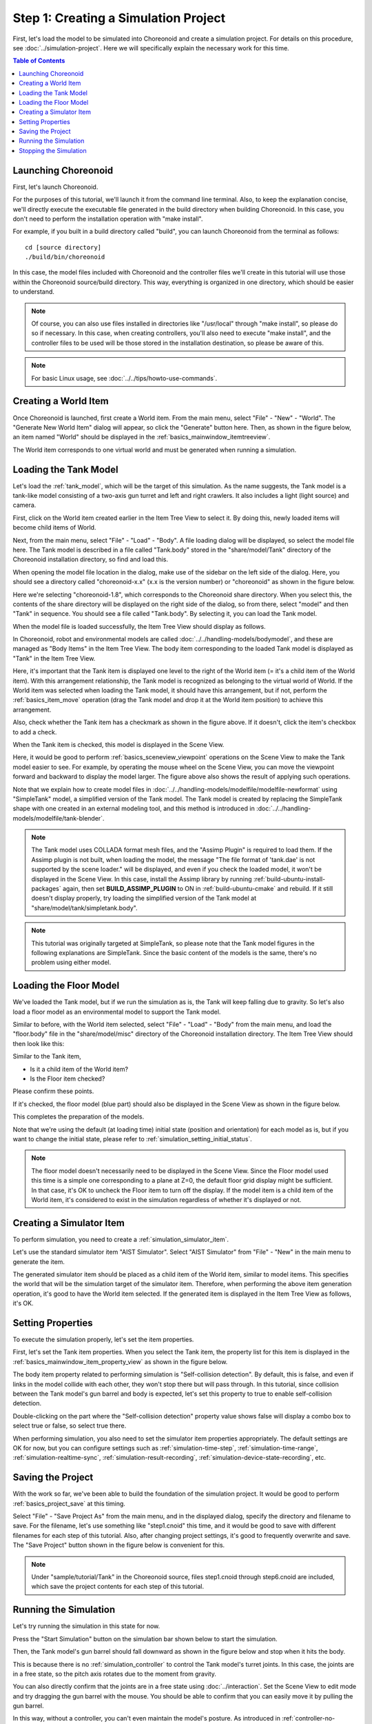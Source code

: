 Step 1: Creating a Simulation Project
=====================================

First, let's load the model to be simulated into Choreonoid and create a simulation project. For details on this procedure, see :doc:`../simulation-project`. Here we will specifically explain the necessary work for this time.

.. contents:: Table of Contents
   :local:
   :depth: 2

.. highlight:: sh

.. _simulation-tank-tutorial-invoke-choreonoid:

Launching Choreonoid
--------------------

First, let's launch Choreonoid.

For the purposes of this tutorial, we'll launch it from the command line terminal. Also, to keep the explanation concise, we'll directly execute the executable file generated in the build directory when building Choreonoid. In this case, you don't need to perform the installation operation with "make install".

For example, if you built in a build directory called "build", you can launch Choreonoid from the terminal as follows: ::

 cd [source directory]
 ./build/bin/choreonoid

In this case, the model files included with Choreonoid and the controller files we'll create in this tutorial will use those within the Choreonoid source/build directory. This way, everything is organized in one directory, which should be easier to understand.

.. note:: Of course, you can also use files installed in directories like "/usr/local" through "make install", so please do so if necessary. In this case, when creating controllers, you'll also need to execute "make install", and the controller files to be used will be those stored in the installation destination, so please be aware of this.
.. note:: For basic Linux usage, see :doc:`../../tips/howto-use-commands`.

Creating a World Item
---------------------

Once Choreonoid is launched, first create a World item. From the main menu, select "File" - "New" - "World". The "Generate New World Item" dialog will appear, so click the "Generate" button here. Then, as shown in the figure below, an item named "World" should be displayed in the :ref:`basics_mainwindow_itemtreeview`.

.. image:: ../images/simproject-item1.png

The World item corresponds to one virtual world and must be generated when running a simulation.

Loading the Tank Model
----------------------

Let's load the :ref:`tank_model`, which will be the target of this simulation. As the name suggests, the Tank model is a tank-like model consisting of a two-axis gun turret and left and right crawlers. It also includes a light (light source) and camera.

First, click on the World item created earlier in the Item Tree View to select it. By doing this, newly loaded items will become child items of World.

Next, from the main menu, select "File" - "Load" - "Body". A file loading dialog will be displayed, so select the model file here. The Tank model is described in a file called "Tank.body" stored in the "share/model/Tank" directory of the Choreonoid installation directory, so find and load this.

When opening the model file location in the dialog, make use of the sidebar on the left side of the dialog. Here, you should see a directory called "choreonoid-x.x" (x.x is the version number) or "choreonoid" as shown in the figure below.

.. image:: images/dialog-to-load-body.png
    :scale: 80%

Here we're selecting "choreonoid-1.8", which corresponds to the Choreonoid share directory. When you select this, the contents of the share directory will be displayed on the right side of the dialog, so from there, select "model" and then "Tank" in sequence. You should see a file called "Tank.body". By selecting it, you can load the Tank model.

When the model file is loaded successfully, the Item Tree View should display as follows.

.. image:: images/tankitem.png

In Choreonoid, robot and environmental models are called :doc:`../../handling-models/bodymodel`, and these are managed as "Body Items" in the Item Tree View. The body item corresponding to the loaded Tank model is displayed as "Tank" in the Item Tree View.

Here, it's important that the Tank item is displayed one level to the right of the World item (= it's a child item of the World item). With this arrangement relationship, the Tank model is recognized as belonging to the virtual world of World. If the World item was selected when loading the Tank model, it should have this arrangement, but if not, perform the :ref:`basics_item_move` operation (drag the Tank model and drop it at the World item position) to achieve this arrangement.

Also, check whether the Tank item has a checkmark as shown in the figure above. If it doesn't, click the item's checkbox to add a check.

When the Tank item is checked, this model is displayed in the Scene View.

.. image:: images/tankscene.png

Here, it would be good to perform :ref:`basics_sceneview_viewpoint` operations on the Scene View to make the Tank model easier to see. For example, by operating the mouse wheel on the Scene View, you can move the viewpoint forward and backward to display the model larger. The figure above also shows the result of applying such operations.

Note that we explain how to create model files in :doc:`../../handling-models/modelfile/modelfile-newformat` using "SimpleTank" model, a simplified version of the Tank model. The Tank model is created by replacing the SimpleTank shape with one created in an external modeling tool, and this method is introduced in :doc:`../../handling-models/modelfile/tank-blender`.

.. note:: The Tank model uses COLLADA format mesh files, and the "Assimp Plugin" is required to load them. If the Assimp plugin is not built, when loading the model, the message "The file format of 'tank.dae' is not supported by the scene loader." will be displayed, and even if you check the loaded model, it won't be displayed in the Scene View. In this case, install the Assimp library by running :ref:`build-ubuntu-install-packages` again, then set **BUILD_ASSIMP_PLUGIN** to ON in :ref:`build-ubuntu-cmake` and rebuild. If it still doesn't display properly, try loading the simplified version of the Tank model at "share/model/tank/simpletank.body".

.. note:: This tutorial was originally targeted at SimpleTank, so please note that the Tank model figures in the following explanations are SimpleTank. Since the basic content of the models is the same, there's no problem using either model.
	  

Loading the Floor Model
-----------------------

We've loaded the Tank model, but if we run the simulation as is, the Tank will keep falling due to gravity. So let's also load a floor model as an environmental model to support the Tank model.

Similar to before, with the World item selected, select "File" - "Load" - "Body" from the main menu, and load the "floor.body" file in the "share/model/misc" directory of the Choreonoid installation directory. The Item Tree View should then look like this:

.. image:: images/flooritem.png

Similar to the Tank item,

* Is it a child item of the World item?
* Is the Floor item checked?

Please confirm these points.

If it's checked, the floor model (blue part) should also be displayed in the Scene View as shown in the figure below.

.. image:: images/tankfloorscene.png

This completes the preparation of the models.

Note that we're using the default (at loading time) initial state (position and orientation) for each model as is, but if you want to change the initial state, please refer to :ref:`simulation_setting_initial_status`.

.. note:: The floor model doesn't necessarily need to be displayed in the Scene View. Since the Floor model used this time is a simple one corresponding to a plane at Z=0, the default floor grid display might be sufficient. In that case, it's OK to uncheck the Floor item to turn off the display. If the model item is a child item of the World item, it's considered to exist in the simulation regardless of whether it's displayed or not.


Creating a Simulator Item
-------------------------

To perform simulation, you need to create a :ref:`simulation_simulator_item`.

Let's use the standard simulator item "AIST Simulator". Select "AIST Simulator" from "File" - "New" in the main menu to generate the item.

The generated simulator item should be placed as a child item of the World item, similar to model items. This specifies the world that will be the simulation target of the simulator item. Therefore, when performing the above item generation operation, it's good to have the World item selected. If the generated item is displayed in the Item Tree View as follows, it's OK.

.. image:: images/simulatoritem.png

Setting Properties
------------------

To execute the simulation properly, let's set the item properties.

First, let's set the Tank item properties. When you select the Tank item, the property list for this item is displayed in the :ref:`basics_mainwindow_item_property_view` as shown in the figure below.

.. image:: images/tank-item-properties.png

The body item property related to performing simulation is "Self-collision detection". By default, this is false, and even if links in the model collide with each other, they won't stop there but will pass through. In this tutorial, since collision between the Tank model's gun barrel and body is expected, let's set this property to true to enable self-collision detection.

Double-clicking on the part where the "Self-collision detection" property value shows false will display a combo box to select true or false, so select true there.

When performing simulation, you also need to set the simulator item properties appropriately. The default settings are OK for now, but you can configure settings such as :ref:`simulation-time-step`, :ref:`simulation-time-range`, :ref:`simulation-realtime-sync`, :ref:`simulation-result-recording`, :ref:`simulation-device-state-recording`, etc.

.. _tank-tutorial-step1-save-project:

Saving the Project
------------------

With the work so far, we've been able to build the foundation of the simulation project. It would be good to perform :ref:`basics_project_save` at this timing.

Select "File" - "Save Project As" from the main menu, and in the displayed dialog, specify the directory and filename to save. For the filename, let's use something like "step1.cnoid" this time, and it would be good to save with different filenames for each step of this tutorial. Also, after changing project settings, it's good to frequently overwrite and save. The "Save Project" button shown in the figure below is convenient for this.

.. figure:: ../../basics/images/FileBar_x2.png

.. note:: Under "sample/tutorial/Tank" in the Choreonoid source, files step1.cnoid through step6.cnoid are included, which save the project contents for each step of this tutorial.

.. _tank-tutorial-step1-start-simulation:

Running the Simulation
----------------------

Let's try running the simulation in this state for now.

Press the "Start Simulation" button on the simulation bar shown below to start the simulation.

.. image:: ../../basics/images/SimulationBar_StartButton.png

Then, the Tank model's gun barrel should fall downward as shown in the figure below and stop when it hits the body.

.. image:: images/nocontroller.png

This is because there is no :ref:`simulation_controller` to control the Tank model's turret joints. In this case, the joints are in a free state, so the pitch axis rotates due to the moment from gravity.

You can also directly confirm that the joints are in a free state using :doc:`../interaction`. Set the Scene View to edit mode and try dragging the gun barrel with the mouse. You should be able to confirm that you can easily move it by pulling the gun barrel.

In this way, without a controller, you can't even maintain the model's posture. As introduced in :ref:`controller-no-controller-case` of :doc:`../howto-use-controller`, in the case of humanoid robots, the robot collapses forward.

As expected, a controller that performs control is necessary to move the robot, so we'll create controllers from the next step.

Stopping the Simulation
-----------------------

Before moving to the next step, let's stop the simulation. Press the "Stop Simulation" button shown below to end the simulation.

.. image:: ../images/simbar-stop-button.png

From now on, please end the simulation after running it, and then proceed to build the next project.